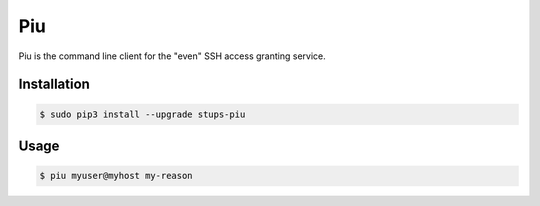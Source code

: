 ===
Piu
===

.. image:: https://travis-ci.org/zalando-stups/piu.svg?branch=master
   :target: https://travis-ci.org/zalando-stups/piu

.. image:: https://coveralls.io/repos/zalando-stups/piu/badge.svg
   :target: https://coveralls.io/r/zalando-stups/piu

Piu is the command line client for the "even" SSH access granting service.

Installation
============

.. code-block:: bash

    $ sudo pip3 install --upgrade stups-piu

Usage
=====

.. code-block:: bash

    $ piu myuser@myhost my-reason

